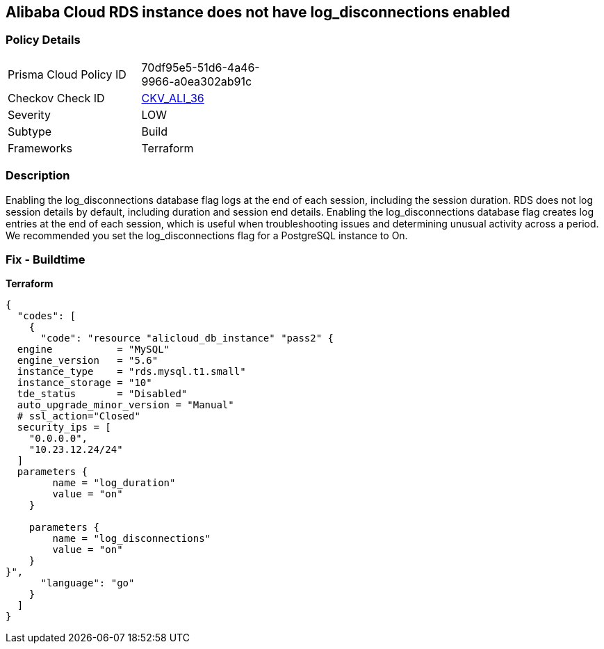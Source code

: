 == Alibaba Cloud RDS instance does not have log_disconnections enabled


=== Policy Details
[width=45%]
[cols="1,1"]
|=== 
|Prisma Cloud Policy ID 
| 70df95e5-51d6-4a46-9966-a0ea302ab91c

|Checkov Check ID 
| https://github.com/bridgecrewio/checkov/tree/master/checkov/terraform/checks/resource/alicloud/RDSInstanceLogDisconnections.py[CKV_ALI_36]

|Severity
|LOW

|Subtype
|Build

|Frameworks
|Terraform

|=== 



=== Description

Enabling the log_disconnections database flag logs at the end of each session, including the session duration.
RDS does not log session details by default, including duration and session end details.
Enabling the log_disconnections database flag creates log entries at the end of each session, which is useful when troubleshooting issues and determining unusual activity across a period.
We recommended you set the log_disconnections flag for a PostgreSQL instance to On.

=== Fix - Buildtime


*Terraform* 




[source,go]
----
{
  "codes": [
    {
      "code": "resource "alicloud_db_instance" "pass2" {
  engine           = "MySQL"
  engine_version   = "5.6"
  instance_type    = "rds.mysql.t1.small"
  instance_storage = "10"
  tde_status       = "Disabled"
  auto_upgrade_minor_version = "Manual"
  # ssl_action="Closed"
  security_ips = [
    "0.0.0.0",
    "10.23.12.24/24"
  ]
  parameters {
        name = "log_duration"
        value = "on"
    }

    parameters {
        name = "log_disconnections"
        value = "on"
    }
}",
      "language": "go"
    }
  ]
}
----
